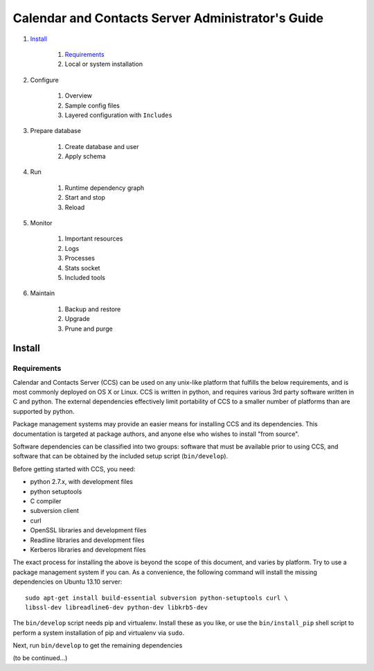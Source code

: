 **************************************************
Calendar and Contacts Server Administrator's Guide
**************************************************

#. Install_

     #) Requirements_
     #) Local or system installation

#. Configure

     #) Overview
     #) Sample config files
     #) Layered configuration with ``Includes``

#. Prepare database

     #) Create database and user
     #) Apply schema

#. Run

     #) Runtime dependency graph
     #) Start and stop
     #) Reload

#. Monitor

     #) Important resources
     #) Logs
     #) Processes
     #) Stats socket
     #) Included tools

#. Maintain

     #) Backup and restore
     #) Upgrade
     #) Prune and purge


Install
=======

Requirements
------------
Calendar and Contacts Server (CCS) can be used on any unix-like platform that
fulfills the below requirements, and is most commonly deployed on OS X or Linux. 
CCS is written in python, and requires various 3rd party software written in C 
and python. The external dependencies effectively limit portability of CCS to a 
smaller number of platforms than are supported by python.

Package management systems may provide an easier means for installing CCS and
its dependencies. This documentation is targeted at package authors, and anyone
else who wishes to install "from source".

Software dependencies can be classified into two groups: software that must be
available prior to using CCS, and software that can be obtained by the included 
setup script (``bin/develop``).

Before getting started with CCS, you need:

* python 2.7.x, with development files
* python setuptools
* C compiler
* subversion client
* curl
* OpenSSL libraries and development files
* Readline libraries and development files
* Kerberos libraries and development files


The exact process for installing the above is beyond the scope of this document,
and varies by platform. Try to use a package management system if you can. As a
convenience, the following command will install the missing dependencies on
Ubuntu 13.10 server:

::

 sudo apt-get install build-essential subversion python-setuptools curl \
 libssl-dev libreadline6-dev python-dev libkrb5-dev

The ``bin/develop`` script needs pip and virtualenv. Install these as you like,
or use the ``bin/install_pip`` shell script to perform a system installation of
pip and virtualenv via ``sudo``.

Next, run ``bin/develop`` to get the remaining dependencies

(to be continued...)